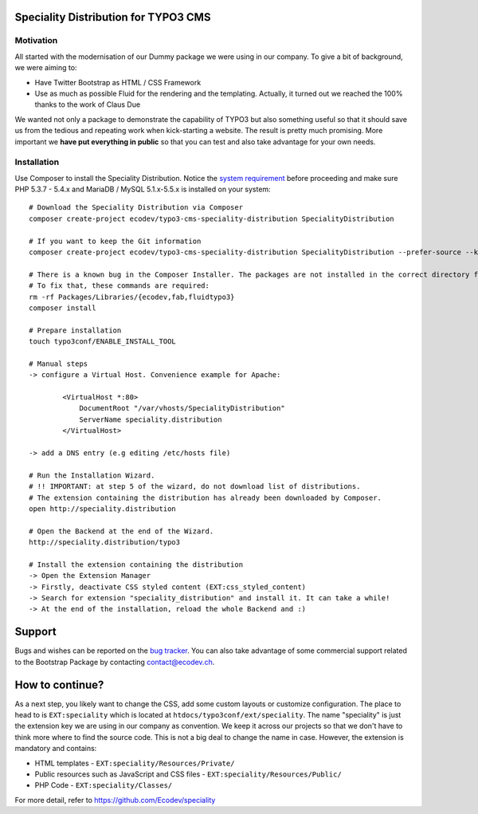 Speciality Distribution for TYPO3 CMS
=====================================

Motivation
----------

All started with the modernisation of our Dummy package we were using in our company. To give a bit of background, we were aiming to:

* Have Twitter Bootstrap as HTML / CSS Framework
* Use as much as possible Fluid for the rendering and the templating. Actually, it turned out we reached the 100% thanks to the work of Claus Due

We wanted not only a package to demonstrate the capability of TYPO3 but also something useful so that it should save us from the tedious and repeating work when kick-starting a website. The result is pretty much promising. More important we **have put everything in public** so that you can test and also take advantage for your own needs.

.. No public website so far. Let see if it can be re-activated.

Installation
------------

Use Composer to install the Speciality Distribution. Notice the `system requirement`_ before proceeding and make sure PHP 5.3.7 - 5.4.x
and MariaDB / MySQL 5.1.x-5.5.x is installed on your system::

	# Download the Speciality Distribution via Composer
	composer create-project ecodev/typo3-cms-speciality-distribution SpecialityDistribution

	# If you want to keep the Git information
	composer create-project ecodev/typo3-cms-speciality-distribution SpecialityDistribution --prefer-source --keep-vcs

	# There is a known bug in the Composer Installer. The packages are not installed in the correct directory for the first time.
	# To fix that, these commands are required:
	rm -rf Packages/Libraries/{ecodev,fab,fluidtypo3}
	composer install

	# Prepare installation
	touch typo3conf/ENABLE_INSTALL_TOOL

	# Manual steps
	-> configure a Virtual Host. Convenience example for Apache:

		<VirtualHost *:80>
		    DocumentRoot "/var/vhosts/SpecialityDistribution"
		    ServerName speciality.distribution
		</VirtualHost>

	-> add a DNS entry (e.g editing /etc/hosts file)

	# Run the Installation Wizard.
	# !! IMPORTANT: at step 5 of the wizard, do not download list of distributions.
	# The extension containing the distribution has already been downloaded by Composer.
	open http://speciality.distribution

	# Open the Backend at the end of the Wizard.
	http://speciality.distribution/typo3

	# Install the extension containing the distribution
	-> Open the Extension Manager
	-> Firstly, deactivate CSS styled content (EXT:css_styled_content)
	-> Search for extension "speciality_distribution" and install it. It can take a while!
	-> At the end of the installation, reload the whole Backend and :)


.. _system requirement: http://wiki.typo3.org/TYPO3_6.2#System_Requirements

Support
=======

Bugs and wishes can be reported on the `bug tracker`_. You can also take advantage of some commercial support related to the Bootstrap Package by contacting contact@ecodev.ch.

.. _bug tracker: https://github.com/Ecodev/bootstrap_package/issues

How to continue?
================

As a next step, you likely want to change the CSS, add some custom layouts or customize configuration.
The place to head to is ``EXT:speciality`` which is located at ``htdocs/typo3conf/ext/speciality``. The name "speciality"
is just the extension key we are using in our company as convention. We keep it across our projects so that we don't have to think more
where to find the source code. This is not a big deal to change the name in case. However, the extension is mandatory and contains:

* HTML templates - ``EXT:speciality/Resources/Private/``
* Public resources such as JavaScript and CSS files  - ``EXT:speciality/Resources/Public/``
* PHP Code - ``EXT:speciality/Classes/``

For more detail, refer to https://github.com/Ecodev/speciality
